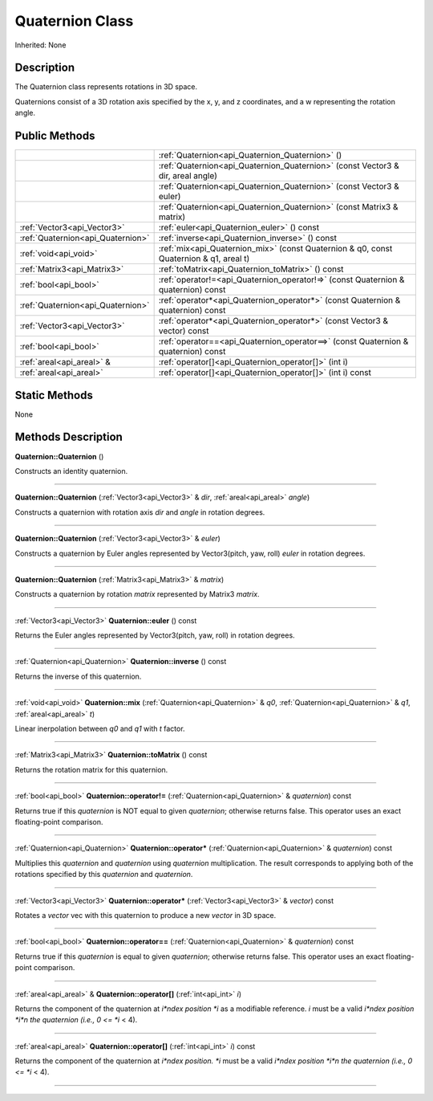 .. _api_Quaternion:
Quaternion Class
================

Inherited: None

.. _api_Quaternion_description:
Description
-----------

The Quaternion class represents rotations in 3D space.

Quaternions consist of a 3D rotation axis specified by the x, y, and z coordinates, and a w representing the rotation angle.



.. _api_Quaternion_public:
Public Methods
--------------

+-----------------------------------+-----------------------------------------------------------------------------------------+
|                                   | :ref:`Quaternion<api_Quaternion_Quaternion>` ()                                         |
+-----------------------------------+-----------------------------------------------------------------------------------------+
|                                   | :ref:`Quaternion<api_Quaternion_Quaternion>` (const Vector3 & dir, areal  angle)        |
+-----------------------------------+-----------------------------------------------------------------------------------------+
|                                   | :ref:`Quaternion<api_Quaternion_Quaternion>` (const Vector3 & euler)                    |
+-----------------------------------+-----------------------------------------------------------------------------------------+
|                                   | :ref:`Quaternion<api_Quaternion_Quaternion>` (const Matrix3 & matrix)                   |
+-----------------------------------+-----------------------------------------------------------------------------------------+
|       :ref:`Vector3<api_Vector3>` | :ref:`euler<api_Quaternion_euler>` () const                                             |
+-----------------------------------+-----------------------------------------------------------------------------------------+
| :ref:`Quaternion<api_Quaternion>` | :ref:`inverse<api_Quaternion_inverse>` () const                                         |
+-----------------------------------+-----------------------------------------------------------------------------------------+
|             :ref:`void<api_void>` | :ref:`mix<api_Quaternion_mix>` (const Quaternion & q0, const Quaternion & q1, areal  t) |
+-----------------------------------+-----------------------------------------------------------------------------------------+
|       :ref:`Matrix3<api_Matrix3>` | :ref:`toMatrix<api_Quaternion_toMatrix>` () const                                       |
+-----------------------------------+-----------------------------------------------------------------------------------------+
|             :ref:`bool<api_bool>` | :ref:`operator!=<api_Quaternion_operator!=>` (const Quaternion & quaternion) const      |
+-----------------------------------+-----------------------------------------------------------------------------------------+
| :ref:`Quaternion<api_Quaternion>` | :ref:`operator*<api_Quaternion_operator*>` (const Quaternion & quaternion) const        |
+-----------------------------------+-----------------------------------------------------------------------------------------+
|       :ref:`Vector3<api_Vector3>` | :ref:`operator*<api_Quaternion_operator*>` (const Vector3 & vector) const               |
+-----------------------------------+-----------------------------------------------------------------------------------------+
|             :ref:`bool<api_bool>` | :ref:`operator==<api_Quaternion_operator==>` (const Quaternion & quaternion) const      |
+-----------------------------------+-----------------------------------------------------------------------------------------+
|         :ref:`areal<api_areal>` & | :ref:`operator[]<api_Quaternion_operator[]>` (int  i)                                   |
+-----------------------------------+-----------------------------------------------------------------------------------------+
|           :ref:`areal<api_areal>` | :ref:`operator[]<api_Quaternion_operator[]>` (int  i) const                             |
+-----------------------------------+-----------------------------------------------------------------------------------------+

.. _api_Quaternion_static:
Static Methods
--------------

None

.. _api_Quaternion_methods:
Methods Description
-------------------

.. _api_Quaternion_Quaternion:

**Quaternion::Quaternion** ()

Constructs an identity quaternion.

----

.. _api_Quaternion_Quaternion:

**Quaternion::Quaternion** (:ref:`Vector3<api_Vector3>` & *dir*, :ref:`areal<api_areal>`  *angle*)

Constructs a quaternion with rotation axis *dir* and *angle* in rotation degrees.

----

.. _api_Quaternion_Quaternion:

**Quaternion::Quaternion** (:ref:`Vector3<api_Vector3>` & *euler*)

Constructs a quaternion by Euler angles represented by Vector3(pitch, yaw, roll) *euler* in rotation degrees.

----

.. _api_Quaternion_Quaternion:

**Quaternion::Quaternion** (:ref:`Matrix3<api_Matrix3>` & *matrix*)

Constructs a quaternion by rotation *matrix* represented by Matrix3 *matrix*.

----

.. _api_Quaternion_euler:

:ref:`Vector3<api_Vector3>`  **Quaternion::euler** () const

Returns the Euler angles represented by Vector3(pitch, yaw, roll) in rotation degrees.

----

.. _api_Quaternion_inverse:

:ref:`Quaternion<api_Quaternion>`  **Quaternion::inverse** () const

Returns the inverse of this quaternion.

----

.. _api_Quaternion_mix:

:ref:`void<api_void>`  **Quaternion::mix** (:ref:`Quaternion<api_Quaternion>` & *q0*, :ref:`Quaternion<api_Quaternion>` & *q1*, :ref:`areal<api_areal>`  *t*)

Linear inerpolation between *q0* and *q1* with *t* factor.

----

.. _api_Quaternion_toMatrix:

:ref:`Matrix3<api_Matrix3>`  **Quaternion::toMatrix** () const

Returns the rotation matrix for this quaternion.

----

.. _api_Quaternion_operator!=:

:ref:`bool<api_bool>`  **Quaternion::operator!=** (:ref:`Quaternion<api_Quaternion>` & *quaternion*) const

Returns true if this *quaternion* is NOT equal to given *quaternion*; otherwise returns false. This operator uses an exact floating-point comparison.

----

.. _api_Quaternion_operator*:

:ref:`Quaternion<api_Quaternion>`  **Quaternion::operator*** (:ref:`Quaternion<api_Quaternion>` & *quaternion*) const

Multiplies this *quaternion* and *quaternion* using *quaternion* multiplication. The result corresponds to applying both of the rotations specified by this *quaternion* and *quaternion*.

----

.. _api_Quaternion_operator*:

:ref:`Vector3<api_Vector3>`  **Quaternion::operator*** (:ref:`Vector3<api_Vector3>` & *vector*) const

Rotates a *vector* vec with this quaternion to produce a new *vector* in 3D space.

----

.. _api_Quaternion_operator==:

:ref:`bool<api_bool>`  **Quaternion::operator==** (:ref:`Quaternion<api_Quaternion>` & *quaternion*) const

Returns true if this *quaternion* is equal to given *quaternion*; otherwise returns false. This operator uses an exact floating-point comparison.

----

.. _api_Quaternion_operator[]:

:ref:`areal<api_areal>` & **Quaternion::operator[]** (:ref:`int<api_int>`  *i*)

Returns the component of the quaternion at *i*ndex position *i* as a modifiable reference. *i* must be a valid *i*ndex position *i*n the quaternion (i.e., 0 <= *i* < 4).

----

.. _api_Quaternion_operator[]:

:ref:`areal<api_areal>`  **Quaternion::operator[]** (:ref:`int<api_int>`  *i*) const

Returns the component of the quaternion at *i*ndex position. *i* must be a valid *i*ndex position *i*n the quaternion (i.e., 0 <= *i* < 4).

----


